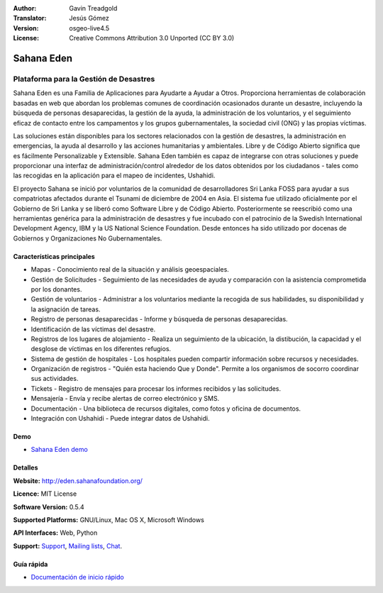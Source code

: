 :Author: Gavin Treadgold
:Translator: Jesús Gómez
:Version: osgeo-live4.5
:License: Creative Commons Attribution 3.0 Unported (CC BY 3.0)

.. _sahana-overview-es:

.. image:: ../../images/project_logos/logo-sahana-eden.png
  :scale: 100 %
  :alt: project logo
  :align: right
  :target: http://www.sahanafoundation.org

Sahana Eden
================================================================================

Plataforma para la Gestión de Desastres
~~~~~~~~~~~~~~~~~~~~~~~~~~~~~~~~~~~~~~~~~~~~~~~~~~~~~~~~~~~~~~~~~~~~~~~~~~~~~~~~

Sahana Eden es una Familia de Aplicaciones para Ayudarte a Ayudar a Otros.
Proporciona herramientas de colaboración basadas en web que abordan los problemas comunes de coordinación ocasionados durante un desastre, incluyendo la búsqueda de personas desaparecidas, la gestión de la ayuda, la administración de los voluntarios, y el seguimiento eficaz de contacto entre los campamentos y los grupos gubernamentales, la sociedad civil (ONG) y las propias víctimas.

Las soluciones están disponibles para los sectores relacionados con la gestión de desastres, la administración en emergencias, la ayuda al desarrollo y las acciones humanitarias y ambientales. Libre y de Código Abierto significa que es fácilmente Personalizable y Extensible. Sahana Eden también es capaz de integrarse con otras soluciones y puede proporcionar una interfaz de administración/control alrededor de los datos obtenidos por los ciudadanos - tales como las recogidas en la aplicación para el mapeo de incidentes, Ushahidi.

El proyecto Sahana se inició por voluntarios de la comunidad de desarrolladores Sri Lanka FOSS para ayudar a sus compatriotas afectados durante el Tsunami de diciembre de 2004 en Asia.
El sistema fue utilizado oficialmente por el Gobierno de Sri Lanka y se liberó como Software Libre y de Código Abierto. Posteriormente se reescribió como una herramientas genérica para la administración de desastres y fue incubado con el patrocinio de la Swedish International Development Agency, IBM y la US National Science Foundation. Desde entonces ha sido utilizado por docenas de Gobiernos y Organizaciones No Gubernamentales.

.. image:: ../../images/screenshots/800x600/sahana-camp-dist_0.jpg
  :scale: 80 %
  :alt: screenshot
  :align: right


Características principales
--------------------------------------------------------------------------------

* Mapas - Conocimiento real de la situación y análisis geoespaciales.
* Gestión de Solicitudes - Seguimiento de las necesidades de ayuda y comparación con la asistencia comprometida por los donantes.
* Gestión de voluntarios - Administrar a los voluntarios mediante la recogida de sus habilidades, su disponibilidad y la asignación de tareas.
* Registro de personas desaparecidas - Informe y búsqueda de personas desaparecidas.
* Identificación de las víctimas del desastre.
* Registros de los lugares de alojamiento - Realiza un seguimiento de la ubicación, la distibución, la capacidad y el desglose de víctimas en los diferentes refugios.
* Sistema de gestión de hospitales - Los hospitales pueden compartir información sobre recursos y necesidades.
* Organización de registros - "Quién esta haciendo Que y Donde". Permite a los organismos de socorro coordinar sus actividades.
* Tickets - Registro de mensajes para procesar los informes recibidos y las solicitudes.
* Mensajería - Envía y recibe alertas de correo electrónico y SMS.
* Documentación - Una biblioteca de recursos digitales, como fotos y oficina de documentos.
* Integración con Ushahidi - Puede integrar datos de Ushahidi.

Demo
--------------------------------------------------------------------------------

* `Sahana Eden demo <http://demo.eden.sahanafoundation.org/>`_

Detalles
--------------------------------------------------------------------------------

**Website:** http://eden.sahanafoundation.org/

**Licence:** MIT License

**Software Version:** 0.5.4

**Supported Platforms:** GNU/Linux, Mac OS X, Microsoft Windows

**API Interfaces:** Web, Python

**Support:** `Support <http://www.sahanafoundation.org/support>`_, `Mailing lists <http://wiki.sahanafoundation.org/doku.php?id=community:mailing_lists>`_,  `Chat <http://www.sahanafoundation.org/chat>`_.

Guía rápida
--------------------------------------------------------------------------------

* `Documentación de inicio rápido <../quickstart/sahana_quickstart.html>`_

